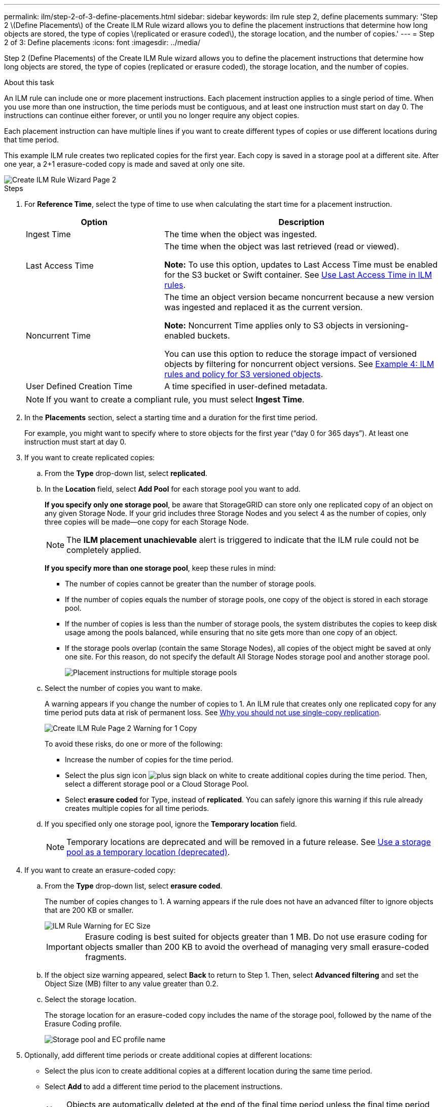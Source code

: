 ---
permalink: ilm/step-2-of-3-define-placements.html
sidebar: sidebar
keywords: ilm rule step 2, define placements
summary: 'Step 2 \(Define Placements\) of the Create ILM Rule wizard allows you to define the placement instructions that determine how long objects are stored, the type of copies \(replicated or erasure coded\), the storage location, and the number of copies.'
---
= Step 2 of 3: Define placements
:icons: font
:imagesdir: ../media/

[.lead]
Step 2 (Define Placements) of the Create ILM Rule wizard allows you to define the placement instructions that determine how long objects are stored, the type of copies (replicated or erasure coded), the storage location, and the number of copies.

.About this task

An ILM rule can include one or more placement instructions. Each placement instruction applies to a single period of time. When you use more than one instruction, the time periods must be contiguous, and at least one instruction must start on day 0. The instructions can continue either forever, or until you no longer require any object copies.

Each placement instruction can have multiple lines if you want to create different types of copies or use different locations during that time period.

This example ILM rule creates two replicated copies for the first year. Each copy is saved in a storage pool at a different site. After one year, a 2+1 erasure-coded copy is made and saved at only one site.

image::../media/ilm_create_ilm_rule_wizard_2.png[Create ILM Rule Wizard Page 2]

.Steps

. For *Reference Time*, select the type of time to use when calculating the start time for a placement instruction.
+
[cols="1a,2a" options="header"]
|===
| Option| Description
a|
Ingest Time
a|
The time when the object was ingested.
a|
Last Access Time
a|
The time when the object was last retrieved (read or viewed).

*Note:* To use this option, updates to Last Access Time must be enabled for the S3 bucket or Swift container. See xref:using-last-access-time-in-ilm-rules.adoc[Use Last Access Time in ILM rules].
a|
Noncurrent Time
a|
The time an object version became noncurrent because a new version was ingested and replaced it as the current version.

*Note:* Noncurrent Time applies only to S3 objects in versioning-enabled buckets.

You can use this option to reduce the storage impact of versioned objects by filtering for noncurrent object versions. See xref:example-4-ilm-rules-and-policy-for-s3-versioned-objects.adoc[Example 4: ILM rules and policy for S3 versioned objects].



a|
User Defined Creation Time
a|
A time specified in user-defined metadata.
|===
NOTE: If you want to create a compliant rule, you must select *Ingest Time*.

. In the *Placements* section, select a starting time and a duration for the first time period.
+
For example, you might want to specify where to store objects for the first year ("`day 0 for 365 days`"). At least one instruction must start at day 0.

. If you want to create replicated copies:
 .. From the *Type* drop-down list, select *replicated*.
 .. In the *Location* field, select *Add Pool* for each storage pool you want to add.
+
*If you specify only one storage pool*, be aware that StorageGRID can store only one replicated copy of an object on any given Storage Node. If your grid includes three Storage Nodes and you select 4 as the number of copies, only three copies will be made--one copy for each Storage Node.
+
NOTE: The *ILM placement unachievable* alert is triggered to indicate that the ILM rule could not be completely applied.
+
*If you specify more than one storage pool*, keep these rules in mind:

  *** The number of copies cannot be greater than the number of storage pools.
  *** If the number of copies equals the number of storage pools, one copy of the object is stored in each storage pool.
  *** If the number of copies is less than the number of storage pools, the system distributes the copies to keep disk usage among the pools balanced, while ensuring that no site gets more than one copy of an object.
  *** If the storage pools overlap (contain the same Storage Nodes), all copies of the object might be saved at only one site. For this reason, do not specify the default All Storage Nodes storage pool and another storage pool.
+
image::../media/ilm_rule_with_multiple_storage_pools.png[Placement instructions for multiple storage pools]

.. Select the number of copies you want to make.
+
A warning appears if you change the number of copies to 1. An ILM rule that creates only one replicated copy for any time period puts data at risk of permanent loss. See xref:why-you-should-not-use-single-copy-replication.adoc[Why you should not use single-copy replication].
+
image::../media/ilm_create_ilm_rule_warning_for_1_copy.png[Create ILM Rule Page 2 Warning for 1 Copy]
+
To avoid these risks, do one or more of the following:

*** Increase the number of copies for the time period.
*** Select the plus sign icon image:../media/icon_plus_sign_black_on_white.gif[plus sign black on white] to create additional copies during the time period. Then, select a different storage pool or a Cloud Storage Pool.
*** Select *erasure coded* for Type, instead of *replicated*.
You can safely ignore this warning if this rule already creates multiple copies for all time periods.

.. If you specified only one storage pool, ignore the *Temporary location* field.
+
NOTE: Temporary locations are deprecated and will be removed in a future release. See xref:using-storage-pool-as-temporary-location-deprecated.adoc[Use a storage pool as a temporary location (deprecated)].

. If you want to create an erasure-coded copy:
 .. From the *Type* drop-down list, select *erasure coded*.
+
The number of copies changes to 1. A warning appears if the rule does not have an advanced filter to ignore objects that are 200 KB or smaller.
+
image::../media/ilm_rule_warning_for_ec_size.png[ILM Rule Warning for EC Size]
+
IMPORTANT: Erasure coding is best suited for objects greater than 1 MB. Do not use erasure coding for objects smaller than 200 KB to avoid the overhead of managing very small erasure-coded fragments.

 .. If the object size warning appeared, select *Back* to return to Step 1. Then, select *Advanced filtering* and set the Object Size (MB) filter to any value greater than 0.2.
 .. Select the storage location.
+
The storage location for an erasure-coded copy includes the name of the storage pool, followed by the name of the Erasure Coding profile.
+
image::../media/storage_pool_and_erasure_coding_profile.png[Storage pool and EC profile name]
. Optionally, add different time periods or create additional copies at different locations:
 ** Select the plus icon to create additional copies at a different location during the same time period.
 ** Select *Add* to add a different time period to the placement instructions.
+
NOTE: Objects are automatically deleted at the end of the final time period unless the final time period ends with *forever*.



. If you want to store objects in a Cloud Storage Pool:
 .. From the *Type* drop-down list, select *replicated*.
 .. In the *Location* field, select *Add Pool*. Then, select a Cloud Storage Pool.
+
image::../media/ilm_cloud_storage_pool.gif[Adding a Cloud Storage Pool to a placement instruction]
+
When using Cloud Storage Pools, keep these rules in mind:

  *** You cannot select more than one Cloud Storage Pool in a single placement instruction. Similarly, you cannot select a Cloud Storage Pool and a storage pool in the same placement instruction.
+
image::../media/ilm_cloud_storage_pool_error.gif[ILM rule > Cloud Storage Pool error]

  *** You can store only one copy of an object in any given Cloud Storage Pool. An error message appears if you set *Copies* to 2 or more.
+
image::../media/ilm_cloud_storage_pool_error_one_copy.gif[ILM rule: Cloud Storage Pool error if more than one copy]

  *** You cannot store more than one object copy in any Cloud Storage Pool at the same time. An error message appears if multiple placements that use a Cloud Storage Pool have overlapping dates or if multiple lines in the same placement use a Cloud Storage Pool.
+
image::../media/ilm_rule_cloud_storage_pool_error_overlapping_dates.png[ILM Rule Cloud Storage Pool Error Overlapping Dates]

  *** You can store an object in a Cloud Storage Pool at the same time that object is being stored as replicated or erasure coded copies in StorageGRID. However, as this example shows, you must include more than one line in the placement instruction for the time period, so you can specify the number and types of copies for each location.
+
image::../media/ilm_cloud_storage_pool_multiple_locations.png[ILM rule > Cloud Storage Pool and other location]

. Select *Refresh* to update the Retention Diagram and to confirm your placement instructions.
+
Each line in the diagram shows where and when object copies will be placed. The type of copy is represented by one of the following icons:
+
[cols="1a,2a"]
|===
    a|
image:../media/icon_nms_replicated.gif[Icon for replicated copies]
a|
Replicated copy
a|
image:../media/icon_nms_erasure_coded.gif[Icon for erasure coded copy]
a|
Erasure-coded copy
a|
image:../media/icon_cloud_storage_pool.gif[Cloud Storage Pool icon]
a|
Cloud Storage Pool copy
|===
In this example, two replicated copies will be saved to two storage pools (DC1 and DC2) for one year. Then, an erasure-coded copy will be saved for an additional 10 years, using a 6+3 erasure-coding scheme at three sites. After 11 years, the objects will be deleted from StorageGRID.
+
image::../media/ilm_rule_retention_diagram.png[ILM Rule Retention Diagram]

. Select *Next*.
+
Step 3 (Define Ingest Behavior) appears.

.Related information

* xref:what-ilm-rule-is.adoc[What an ILM rule is]


* xref:managing-objects-with-s3-object-lock.adoc[Manage objects with S3 Object Lock]



* xref:step-3-of-3-define-ingest-behavior.adoc[Step 3 of 3: Define ingest behavior]
